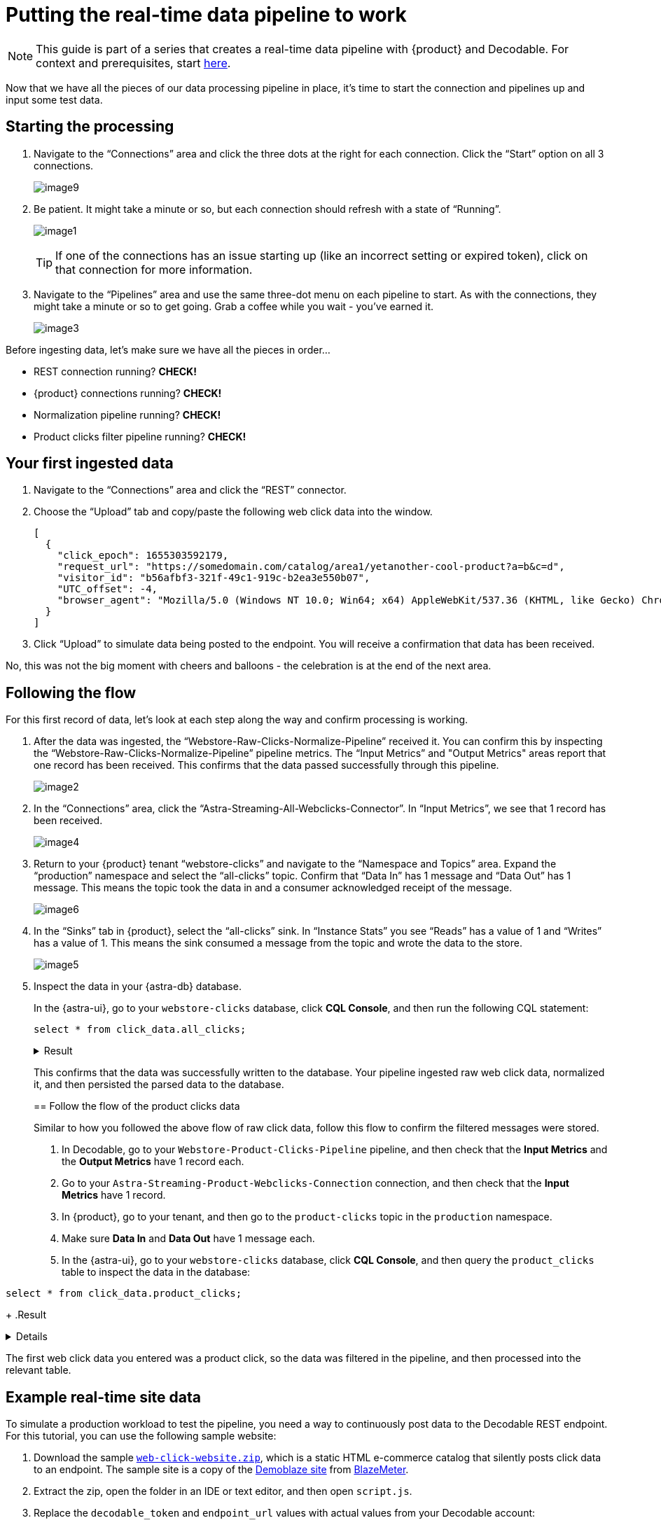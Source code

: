 = Putting the real-time data pipeline to work
:navtitle: 3. Put it all together

[NOTE]
====
This guide is part of a series that creates a real-time data pipeline with {product} and Decodable. For context and prerequisites, start xref:streaming-learning:use-cases-architectures:real-time-data-pipeline/index.adoc[here].
====

Now that we have all the pieces of our data processing pipeline in place, it’s time to start the connection and pipelines up and input some test data.

== Starting the processing

. Navigate to the “Connections” area and click the three dots at the right for each connection.
Click the “Start” option on all 3 connections.
+
image:decodable-data-pipeline/03/image9.png[]

. Be patient.
It might take a minute or so, but each connection should refresh with a state of “Running”.
+
image:decodable-data-pipeline/03/image1.png[]
+
TIP: If one of the connections has an issue starting up (like an incorrect setting or expired token), click on that connection for more information.

. Navigate to the “Pipelines” area and use the same three-dot menu on each pipeline to start.
As with the connections, they might take a minute or so to get going.
Grab a coffee while you wait - you’ve earned it.
+
image:decodable-data-pipeline/03/image3.png[]

Before ingesting data, let’s make sure we have all the pieces in order...

* REST connection running? **CHECK!**
* {product} connections running? **CHECK!**
* Normalization pipeline running? **CHECK!**
* Product clicks filter pipeline running? **CHECK!**

== Your first ingested data

. Navigate to the “Connections” area and click the “REST” connector.

. Choose the “Upload” tab and copy/paste the following web click data into the window.
+
[source,json]
----
[
  {
    "click_epoch": 1655303592179,
    "request_url": "https://somedomain.com/catalog/area1/yetanother-cool-product?a=b&c=d",
    "visitor_id": "b56afbf3-321f-49c1-919c-b2ea3e550b07",
    "UTC_offset": -4,
    "browser_agent": "Mozilla/5.0 (Windows NT 10.0; Win64; x64) AppleWebKit/537.36 (KHTML, like Gecko) Chrome/102.0.0.0 Safari/537.36"
  }
]
----

. Click “Upload” to simulate data being posted to the endpoint. You will receive a confirmation that data has been received.

No, this was not the big moment with cheers and balloons  - the celebration is at the end of the next area.

== Following the flow

For this first record of data, let’s look at each step along the way and confirm processing is working.

. After the data was ingested, the “Webstore-Raw-Clicks-Normalize-Pipeline” received it.
You can confirm this by inspecting the “Webstore-Raw-Clicks-Normalize-Pipeline” pipeline metrics.
The “Input Metrics” and "Output Metrics" areas report that one record has been received.
This confirms that the data passed successfully through this pipeline.
+
image:decodable-data-pipeline/03/image2.png[]

. In the “Connections” area, click the “Astra-Streaming-All-Webclicks-Connector”.
In “Input Metrics”, we see that 1 record has been received.
+
image:decodable-data-pipeline/03/image4.png[]

. Return to your {product} tenant “webstore-clicks” and navigate to the “Namespace and Topics” area.
Expand the “production” namespace and select the “all-clicks” topic.
Confirm that “Data In” has 1 message and “Data Out” has 1 message. This means the topic took the data in and a consumer acknowledged receipt of the message.
+
image:decodable-data-pipeline/03/image6.png[]

. In the “Sinks” tab in {product}, select the “all-clicks” sink. In “Instance Stats” you see “Reads” has a value of 1 and “Writes” has a value of 1. This means the sink consumed a message from the topic and wrote the data to the store.
+
image:decodable-data-pipeline/03/image5.png[]

. Inspect the data in your {astra-db} database.
+
In the {astra-ui}, go to your `webstore-clicks` database, click **CQL Console**, and then run the following CQL statement:
+
--
[source,sql,subs="attributes+"]
----
select * from click_data.all_clicks;
----

.Result
[%collapsible]
====
[source,sql]
----
token@cqlsh> EXPAND ON; //this cleans up the output
Now Expanded output is enabled
token@cqlsh> select * from click_data.all_clicks;
@ Row 1
------------------+----------------------------------------
 operating_system | Windows
 browser_type     | Chrome/102.0.0.0
 url_host         | somedomain.com
 url_path         | /catalog/area1/yetanother-cool-product
 click_timestamp  | 1675286722000
 url_protocol     | https
 url_query        | a=b&c=d
 visitor_id       | b56afbf3-321f-49c1-919c-b2ea3e550b07

(1 rows)
----
====

This confirms that the data was successfully written to the database.
Your pipeline ingested raw web click data, normalized it, and then persisted the parsed data to the database.

== Follow the flow of the product clicks data

Similar to how you followed the above flow of raw click data, follow this flow to confirm the filtered messages were stored.

. In Decodable, go to your `Webstore-Product-Clicks-Pipeline` pipeline, and then check that the **Input Metrics** and the **Output Metrics** have 1 record each.

. Go to your `Astra-Streaming-Product-Webclicks-Connection` connection, and then check that the **Input Metrics** have 1 record.

. In {product}, go to your tenant, and then go to the `product-clicks` topic in the `production` namespace.

. Make sure **Data In** and **Data Out** have 1 message each.

. In the {astra-ui}, go to your `webstore-clicks` database, click **CQL Console**, and then query the `product_clicks` table to inspect the data in the database:
+
--
[source,sql,subs="attributes+"]
----
select * from click_data.product_clicks;
----
+
.Result
[%collapsible]
====
[source,sql]
----
@ Row 1
-------------------+---------------------------------
 catalog_area_name | area1
 product_name      | yetanother cool product
 click_timestamp   | 2023-02-01 21:25:22.000000+0000
----
====

The first web click data you entered was a product click, so the data was filtered in the pipeline, and then processed into the relevant table.

== Example real-time site data

To simulate a production workload to test the pipeline, you need a way to continuously post data to the Decodable REST endpoint.
For this tutorial, you can use the following sample website:

. Download the sample `xref:attachment$web-clicks-website.zip[web-click-website.zip]`, which is a static HTML e-commerce catalog that silently posts click data to an endpoint.
The sample site is a copy of the https://www.demoblaze.com/[Demoblaze site] from https://www.blazemeter.com/[BlazeMeter].

. Extract the zip, open the folder in an IDE or text editor, and then open `script.js`.

. Replace the `decodable_token` and `endpoint_url` values with actual values from your Decodable account:
+
[source,javascript]
----
function post_click(url){
  let decodable_token = "access token: <value retrieved from access_token in .decodable/auth>";
  let endpoint_url = "https://ddieruf.api.decodable.co/v1alpha2/connections/4f003544/events";
  ...
}
----
+
Replace the following:
+
* `<value retrieved from access_token in .decodable/auth>`: The value of `access_token` from your `.decodable/auth` file
*  `https://ddieruf.api.decodable.co/v1alpha2/connections/4f003544/events`: Your REST connection's complete endpoint URL, including the generated endpoint path and your Decodable account's REST API base URL.
+
For more information, see the  https://docs.decodable.co/docs/connector-reference-rest#authentication[Decodable authentication documentation].

. Save and close `script.js`.

. Open `phones.html` file in your browser as a local file, and then click on some products.
+
Each click should send a `POST` request to your Decodable endpoint, which you can monitor in Decodable.
+
image:decodable-data-pipeline/03/image10.png[]

== Next step

If the pipeline succeeded, you can clean up the resources created for this tutorial, as explained in xref:real-time-data-pipeline/04-debugging-and-clean-up.adoc[].

If the pipeline isn't working as expected, see the troubleshooting advice in xref:real-time-data-pipeline/04-debugging-and-clean-up.adoc[].